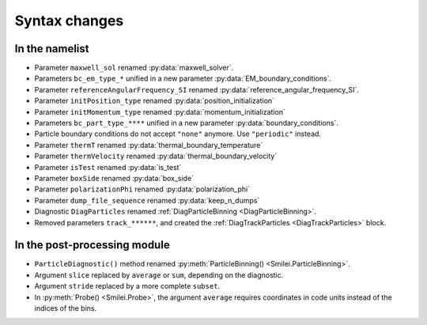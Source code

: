 Syntax changes
--------------

In the namelist
^^^^^^^^^^^^^^^

- Parameter ``maxwell_sol`` renamed :py:data:`maxwell_solver`.

- Parameters ``bc_em_type_*`` unified in a new parameter :py:data:`EM_boundary_conditions`.

- Parameter ``referenceAngularFrequency_SI`` renamed :py:data:`reference_angular_frequency_SI`.

- Parameter ``initPosition_type`` renamed :py:data:`position_initialization`

- Parameter ``initMomentum_type`` renamed :py:data:`momentum_initialization`

- Parameters ``bc_part_type_****`` unified in a new parameter :py:data:`boundary_conditions`. 

- Particle boundary conditions do not accept ``"none"`` anymore. Use ``"periodic"`` instead.

- Parameter ``thermT`` renamed :py:data:`thermal_boundary_temperature`

- Parameter ``thermVelocity`` renamed :py:data:`thermal_boundary_velocity`

- Parameter ``isTest`` renamed :py:data:`is_test`

- Parameter ``boxSide`` renamed :py:data:`box_side`

- Parameter ``polarizationPhi`` renamed :py:data:`polarization_phi`

- Parameter ``dump_file_sequence`` renamed :py:data:`keep_n_dumps`

- Diagnostic ``DiagParticles`` renamed :ref:`DiagParticleBinning <DiagParticleBinning>`.

- Removed parameters ``track_******``, and created the :ref:`DiagTrackParticles <DiagTrackParticles>` block.


In the post-processing module
^^^^^^^^^^^^^^^^^^^^^^^^^^^^^

- ``ParticleDiagnostic()`` method  renamed :py:meth:`ParticleBinning() <Smilei.ParticleBinning>`.

- Argument ``slice`` replaced by ``average`` or ``sum``, depending on the diagnostic.

- Argument ``stride`` replaced by a more complete ``subset``.

- In :py:meth:`Probe() <Smilei.Probe>`, the argument ``average`` requires coordinates
  in code units instead of the indices of the bins.

